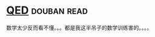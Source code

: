 * [[https://book.douban.com/subject/20441131/][QED]]    :douban:read:
数学太少反而看不懂。。。都是我这半吊子的数学训练害的。。。。
